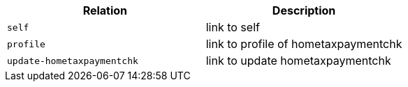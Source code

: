 |===
|Relation|Description

|`+self+`
|link to self

|`+profile+`
|link to profile of hometaxpaymentchk

|`+update-hometaxpaymentchk+`
|link to update hometaxpaymentchk

|===